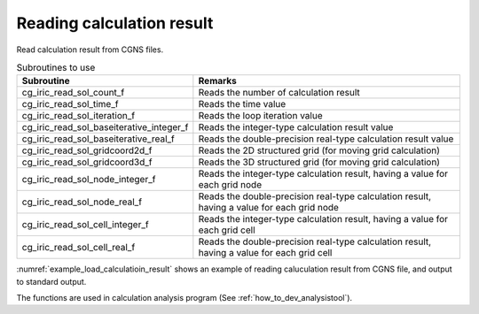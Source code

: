 Reading calculation result
==============================

Read calculation result from CGNS files.

.. list-table:: Subroutines to use
   :header-rows: 1

   * - Subroutine
     - Remarks

   * - cg_iric_read_sol_count_f
     - Reads the number of calculation result

   * - cg_iric_read_sol_time_f
     - Reads the time value

   * - cg_iric_read_sol_iteration_f
     - Reads the loop iteration value

   * - cg_iric_read_sol_baseiterative_integer_f
     - Reads the integer-type calculation result value

   * - cg_iric_read_sol_baseiterative_real_f
     - Reads the double-precision real-type calculation result value

   * - cg_iric_read_sol_gridcoord2d_f
     - Reads the 2D structured grid (for moving grid calculation)

   * - cg_iric_read_sol_gridcoord3d_f
     - Reads the 3D structured grid (for moving grid calculation)

   * - cg_iric_read_sol_node_integer_f
     - Reads the integer-type calculation result, having a value for each grid node

   * - cg_iric_read_sol_node_real_f
     - Reads the double-precision real-type calculation result, having a value for each grid node

   * - cg_iric_read_sol_cell_integer_f
     - Reads the integer-type calculation result, having a value for each grid cell

   * - cg_iric_read_sol_cell_real_f
     - Reads the double-precision real-type calculation result, having a value for each grid cell

:numref:`example_load_calculatioin_result` shows an example of reading
caluculation result from CGNS file, and output to standard output.

.. code-block:: fortran
   :caption: Example of reading calculation result
   :name: example_load_calculatioin_result
   :linenos:

   program SampleX
     use iric
     implicit none

     integer:: fin, ier, isize, jsize, solid, solcount, iter, i, j
     double precision, dimension(:,:), allocatable::grid_x, grid_y, result_real

     ! Opening CGNS file
     call cg_iric_open('test.cgn', IRIC_MODE_READ, fin, ier)
     if (ier /=0) STOP "*** Open error of CGNS file ***"

     ! Reads grid size
     call cg_iric_read_grid2d_str_size(fin, isize, jsize, ier)

     ! Allocate memory for reading calculation result
     allocate(grid_x(isize,jsize), grid_y(isize,jsize))
     allocate(result_real(isize, jsize))

     ! Reads calculation result, and output to standard output.
     call cg_iric_read_sol_count(fin, solcount, ier)
     do solid = 1, solcount
       call cg_iric_read_sol_iteration(fin, solid, iter, ier)
       call cg_iric_read_sol_gridcoord2d(fin, solid, grid_x, grid_y, ier)
       call cg_iric_read_sol_real(fin, solid, 'result_real', result_real, ier)

       print *, 'iteration: ', iter
       print *, 'grid_x, grid_y, result: '
       do i = 1, isize
         do j = 1, jsize
           print *, '(', i, ', ', j, ') = (', grid_x(i, j), ', ', grid_y(i, j), ', ', result_real(i, j), ')'
         end do
       end do
     end do

     ! Closing CGNS file
     call cg_iric_close(fin, ier)
     stop
   end program SampleX

The functions are used in calculation analysis program (See :ref:`how_to_dev_analysistool`).

